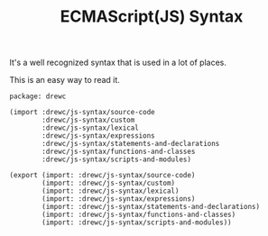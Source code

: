 #+TITLE: ECMAScript(JS) Syntax 

It's a well recognized syntax that is used in a lot of places.

This is an easy way to read it.

#+begin_src gerbil :tangle js-syntax.ss
  package: drewc

  (import :drewc/js-syntax/source-code
          :drewc/js-syntax/custom
          :drewc/js-syntax/lexical
          :drewc/js-syntax/expressions
          :drewc/js-syntax/statements-and-declarations
          :drewc/js-syntax/functions-and-classes
          :drewc/js-syntax/scripts-and-modules)

  (export (import: :drewc/js-syntax/source-code)
          (import: :drewc/js-syntax/custom)
          (import: :drewc/js-syntax/lexical)
          (import: :drewc/js-syntax/expressions)
          (import: :drewc/js-syntax/statements-and-declarations)
          (import: :drewc/js-syntax/functions-and-classes)
          (import: :drewc/js-syntax/scripts-and-modules))

#+end_src
